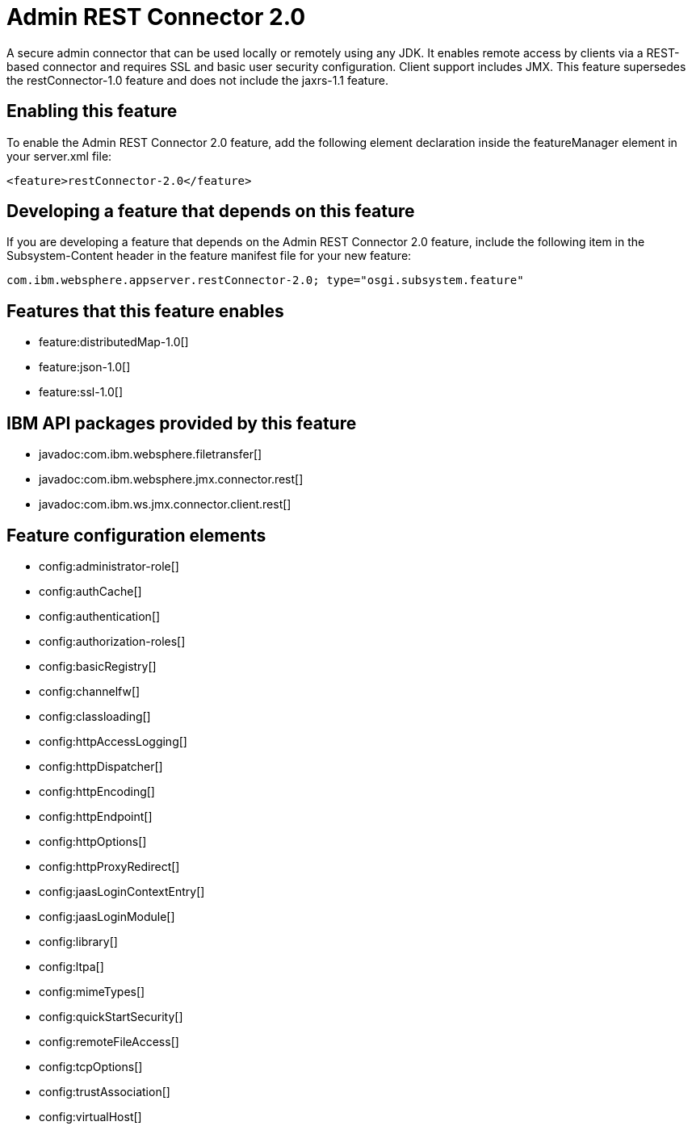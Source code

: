 = Admin REST Connector 2.0
:stylesheet: ../feature.css
:linkcss: 
:nofooter: 

A secure admin connector that can be used locally or remotely using any JDK. It enables remote access by clients via a REST-based connector and requires SSL and basic user security configuration. Client support includes JMX. This feature supersedes the restConnector-1.0 feature and does not include the jaxrs-1.1 feature.

== Enabling this feature
To enable the Admin REST Connector 2.0 feature, add the following element declaration inside the featureManager element in your server.xml file:


----
<feature>restConnector-2.0</feature>
----

== Developing a feature that depends on this feature
If you are developing a feature that depends on the Admin REST Connector 2.0 feature, include the following item in the Subsystem-Content header in the feature manifest file for your new feature:


[source,]
----
com.ibm.websphere.appserver.restConnector-2.0; type="osgi.subsystem.feature"
----

== Features that this feature enables
* feature:distributedMap-1.0[]
* feature:json-1.0[]
* feature:ssl-1.0[]

== IBM API packages provided by this feature
* javadoc:com.ibm.websphere.filetransfer[]
* javadoc:com.ibm.websphere.jmx.connector.rest[]
* javadoc:com.ibm.ws.jmx.connector.client.rest[]

== Feature configuration elements
* config:administrator-role[]
* config:authCache[]
* config:authentication[]
* config:authorization-roles[]
* config:basicRegistry[]
* config:channelfw[]
* config:classloading[]
* config:httpAccessLogging[]
* config:httpDispatcher[]
* config:httpEncoding[]
* config:httpEndpoint[]
* config:httpOptions[]
* config:httpProxyRedirect[]
* config:jaasLoginContextEntry[]
* config:jaasLoginModule[]
* config:library[]
* config:ltpa[]
* config:mimeTypes[]
* config:quickStartSecurity[]
* config:remoteFileAccess[]
* config:tcpOptions[]
* config:trustAssociation[]
* config:virtualHost[]
